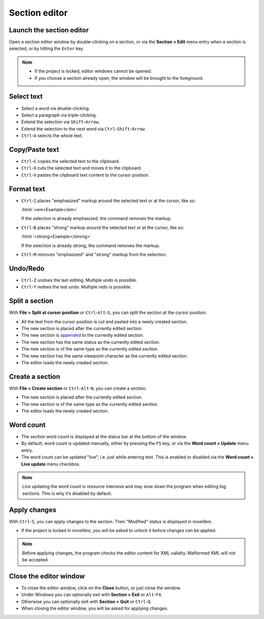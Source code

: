 ==============
Section editor
==============


Launch the section editor
-------------------------

Open a section editor window by double-clicking on a section,
or via the **Section > Edit** menu entry when a section is selected,
or by hitting the ``Enter`` key.

.. note::

   -  If the project is locked, editor windows cannot be opened.
   -  If you choose a section already open, the window will be brought to
      the foreground.

Select text
-----------

-  Select a word via double-clicking.
-  Select a paragraph via triple-clicking.
-  Extend the selection via ``Shift``-``Arrow``.
-  Extend the selection to the next word via ``Ctrl``-``Shift``-``Arrow``.
-  ``Ctrl``-``A`` selects the whole text.

Copy/Paste text
---------------

-  ``Ctrl``-``C`` copies the selected text to the clipboard.
-  ``Ctrl``-``X`` cuts the selected text and moves it to the clipboard.
-  ``Ctrl``-``V`` pastes the clipboard text content to the cursor position.

Format text
-----------

.. role:: html(code)
   :language: html

-  ``Ctrl``-``I`` places "emphasized" markup around the selected text or at the
   cursor, like so:

   :html:`<em>Example</em>`

   If the selection is already emphasized, the command removes the markup.
-  ``Ctrl``-``B`` places "strong" markup around the selected text or at the
   cursor, like so:

   :html:`<strong>Example</strong>`

   If the selection is already strong, the command removes the markup.

-  ``Ctrl``-``M`` removes "emphasized" and "strong" markup from the selection.


Undo/Redo
---------

-  ``Ctrl``-``Z`` undoes the last editing. Multiple undo is possible.
-  ``Ctrl``-``Y`` redoes the last undo. Multiple redo is possible.

Split a section
---------------

With **File > Split at cursor position** or ``Ctrl``-``Alt``-``S``,
you can split the section at the cursor position.

-  All the text from the cursor position is cut and pasted into a newly
   created section.
-  The new section is placed after the currently edited section.
-  The new section is
   `appended <../section_view.html#append-to-previous-section>`__
   to the currently edited section.
-  The new section has the same status as the currently edited section.
-  The new section is of the same type as the currently edited section.
-  The new section has the same viewpoint character as the currently
   edited section.
-  The editor loads the newly created section.

Create a section
----------------

With **File > Create section** or ``Ctrl``-``Alt``-``N``,
you can create a section.

-  The new section is placed after the currently edited section.
-  The new section is of the same type as the currently edited section.
-  The editor loads the newly created section.

Word count
----------

-  The section word count is displayed at the status bar at the bottom
   of the window.
-  By default, word count is updated manually, either by pressing the
   ``F5`` key, or via the **Word count > Update** menu entry.
-  The word count can be updated "live", i.e. just while entering text.
   This is enabled or disabled via the **Word count > Live update** menu
   checkbox.

.. note::
   Live updating the word count is resource intensive and may slow down
   the program when editing big sections. This is why it’s disabled by
   default.


Apply changes
-------------

With ``Ctrl``-``S``,
you can apply changes to the section.
Then "Modified" status is displayed in *novelibre*.

-  If the project is locked in *novelibre*, you will be asked to unlock
   it before changes can be applied.

.. note::
   Before applying changes, the program checks the editor content for
   XML validity. Malformed XML will not be accepted. 


Close the editor window
-----------------------

-  To close the editor window, click on the **Close** button,
   or just close the window.
-  Under Windows you can optionally exit with **Section > Exit**
   or ``Alt``-``F4``.
-  Otherwise you can optionally exit with **Section > Quit**
   or ``Ctrl``-``Q``.
-  When closing the editor window, you will be asked for applying changes.


